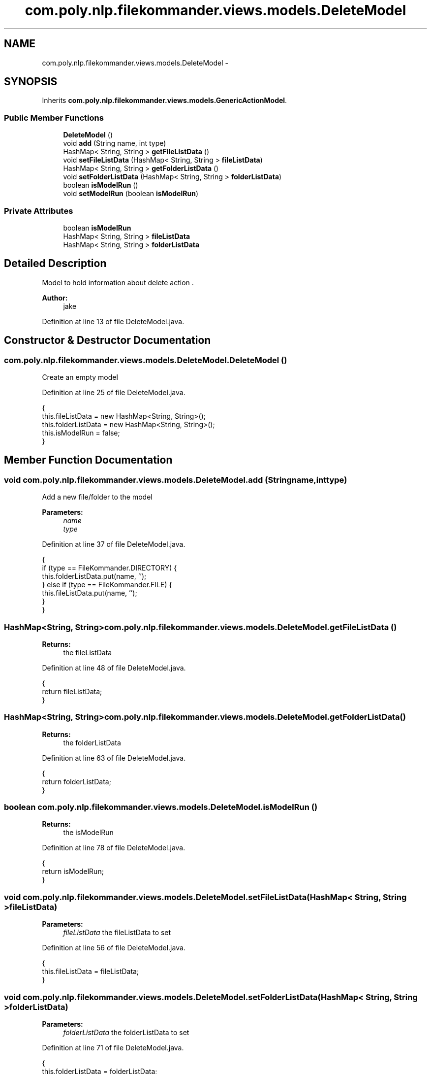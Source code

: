 .TH "com.poly.nlp.filekommander.views.models.DeleteModel" 3 "Thu Dec 20 2012" "Version 0.001" "FileKommander" \" -*- nroff -*-
.ad l
.nh
.SH NAME
com.poly.nlp.filekommander.views.models.DeleteModel \- 
.SH SYNOPSIS
.br
.PP
.PP
Inherits \fBcom\&.poly\&.nlp\&.filekommander\&.views\&.models\&.GenericActionModel\fP\&.
.SS "Public Member Functions"

.in +1c
.ti -1c
.RI "\fBDeleteModel\fP ()"
.br
.ti -1c
.RI "void \fBadd\fP (String name, int type)"
.br
.ti -1c
.RI "HashMap< String, String > \fBgetFileListData\fP ()"
.br
.ti -1c
.RI "void \fBsetFileListData\fP (HashMap< String, String > \fBfileListData\fP)"
.br
.ti -1c
.RI "HashMap< String, String > \fBgetFolderListData\fP ()"
.br
.ti -1c
.RI "void \fBsetFolderListData\fP (HashMap< String, String > \fBfolderListData\fP)"
.br
.ti -1c
.RI "boolean \fBisModelRun\fP ()"
.br
.ti -1c
.RI "void \fBsetModelRun\fP (boolean \fBisModelRun\fP)"
.br
.in -1c
.SS "Private Attributes"

.in +1c
.ti -1c
.RI "boolean \fBisModelRun\fP"
.br
.ti -1c
.RI "HashMap< String, String > \fBfileListData\fP"
.br
.ti -1c
.RI "HashMap< String, String > \fBfolderListData\fP"
.br
.in -1c
.SH "Detailed Description"
.PP 
Model to hold information about delete action \&.
.PP
\fBAuthor:\fP
.RS 4
jake 
.RE
.PP

.PP
Definition at line 13 of file DeleteModel\&.java\&.
.SH "Constructor & Destructor Documentation"
.PP 
.SS "com\&.poly\&.nlp\&.filekommander\&.views\&.models\&.DeleteModel\&.DeleteModel ()"
Create an empty model 
.PP
Definition at line 25 of file DeleteModel\&.java\&.
.PP
.nf
                         {
        this\&.fileListData = new HashMap<String, String>();
        this\&.folderListData = new HashMap<String, String>();
        this\&.isModelRun = false;
    }
.fi
.SH "Member Function Documentation"
.PP 
.SS "void com\&.poly\&.nlp\&.filekommander\&.views\&.models\&.DeleteModel\&.add (Stringname, inttype)"
Add a new file/folder to the model
.PP
\fBParameters:\fP
.RS 4
\fIname\fP 
.br
\fItype\fP 
.RE
.PP

.PP
Definition at line 37 of file DeleteModel\&.java\&.
.PP
.nf
                                           {
        if (type == FileKommander\&.DIRECTORY) {
            this\&.folderListData\&.put(name, '');
        } else if (type == FileKommander\&.FILE) {
            this\&.fileListData\&.put(name, '');
        }
    }
.fi
.SS "HashMap<String, String> com\&.poly\&.nlp\&.filekommander\&.views\&.models\&.DeleteModel\&.getFileListData ()"
\fBReturns:\fP
.RS 4
the fileListData 
.RE
.PP

.PP
Definition at line 48 of file DeleteModel\&.java\&.
.PP
.nf
                                                     {
        return fileListData;
    }
.fi
.SS "HashMap<String, String> com\&.poly\&.nlp\&.filekommander\&.views\&.models\&.DeleteModel\&.getFolderListData ()"
\fBReturns:\fP
.RS 4
the folderListData 
.RE
.PP

.PP
Definition at line 63 of file DeleteModel\&.java\&.
.PP
.nf
                                                       {
        return folderListData;
    }
.fi
.SS "boolean com\&.poly\&.nlp\&.filekommander\&.views\&.models\&.DeleteModel\&.isModelRun ()"
\fBReturns:\fP
.RS 4
the isModelRun 
.RE
.PP

.PP
Definition at line 78 of file DeleteModel\&.java\&.
.PP
.nf
                                {
        return isModelRun;
    }
.fi
.SS "void com\&.poly\&.nlp\&.filekommander\&.views\&.models\&.DeleteModel\&.setFileListData (HashMap< String, String >fileListData)"
\fBParameters:\fP
.RS 4
\fIfileListData\fP the fileListData to set 
.RE
.PP

.PP
Definition at line 56 of file DeleteModel\&.java\&.
.PP
.nf
                                                                      {
        this\&.fileListData = fileListData;
    }
.fi
.SS "void com\&.poly\&.nlp\&.filekommander\&.views\&.models\&.DeleteModel\&.setFolderListData (HashMap< String, String >folderListData)"
\fBParameters:\fP
.RS 4
\fIfolderListData\fP the folderListData to set 
.RE
.PP

.PP
Definition at line 71 of file DeleteModel\&.java\&.
.PP
.nf
                                                                          {
        this\&.folderListData = folderListData;
    }
.fi
.SS "void com\&.poly\&.nlp\&.filekommander\&.views\&.models\&.DeleteModel\&.setModelRun (booleanisModelRun)"
\fBParameters:\fP
.RS 4
\fIisModelRun\fP the isModelRun to set 
.RE
.PP

.PP
Definition at line 86 of file DeleteModel\&.java\&.
.PP
.nf
                                                {
        this\&.isModelRun = isModelRun;
    }
.fi
.SH "Member Data Documentation"
.PP 
.SS "HashMap<String, String> com\&.poly\&.nlp\&.filekommander\&.views\&.models\&.DeleteModel\&.fileListData\fC [private]\fP"

.PP
Definition at line 18 of file DeleteModel\&.java\&.
.SS "HashMap<String, String> com\&.poly\&.nlp\&.filekommander\&.views\&.models\&.DeleteModel\&.folderListData\fC [private]\fP"

.PP
Definition at line 20 of file DeleteModel\&.java\&.
.SS "boolean com\&.poly\&.nlp\&.filekommander\&.views\&.models\&.DeleteModel\&.isModelRun\fC [private]\fP"

.PP
Definition at line 15 of file DeleteModel\&.java\&.

.SH "Author"
.PP 
Generated automatically by Doxygen for FileKommander from the source code\&.
